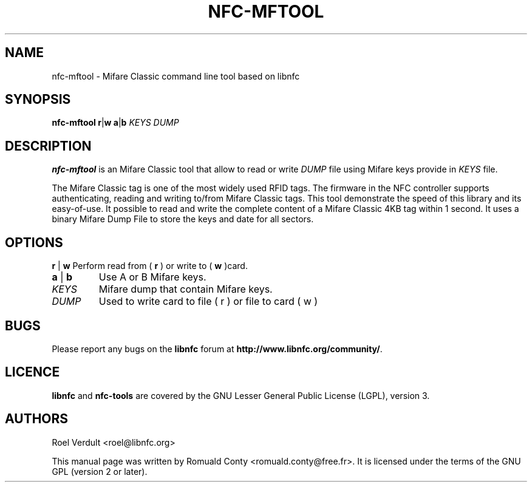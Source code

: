 .TH NFC-MFTOOL 1 "June 26, 2009"
.SH NAME
nfc-mftool \- Mifare Classic command line tool based on libnfc
.SH SYNOPSIS
.B nfc-mftool
.RI \fR\fBr\fR|\fBw\fR
.RI \fR\fBa\fR|\fBb\fR
.IR KEYS
.IR DUMP

.SH DESCRIPTION
.B nfc-mftool
is an Mifare Classic tool that allow to read or write
.IR DUMP
file using Mifare keys provide in 
.IR KEYS
file.

The Mifare Classic tag is one of the most widely used RFID tags.
The firmware in the NFC controller supports authenticating, reading and writing to/from Mifare Classic tags.
This tool demonstrate the speed of this library and its easy-of-use.
It possible to read and write the complete content of a Mifare Classic 4KB tag within 1 second.
It uses a binary Mifare Dump File to store the keys and date for all sectors.

.SH OPTIONS
.BR r " | " w
Perform read from (
.B r
) or write to (
.B w
)card.
.TP
.BR a " | " b
Use A or B Mifare keys.
.TP
.IR KEYS
Mifare dump that contain Mifare keys.
.TP
.IR DUMP
Used to write card to file ( r ) or file to card ( w )


.SH BUGS
Please report any bugs on the
.B libnfc
forum at
.BR http://www.libnfc.org/community/ "."
.SH LICENCE
.B libnfc
and
.B nfc-tools
are covered by the GNU Lesser General Public License (LGPL), version 3.
.SH AUTHORS
Roel Verdult <roel@libnfc.org>
.PP
This manual page was written by Romuald Conty <romuald.conty@free.fr>.
It is licensed under the terms of the GNU GPL (version 2 or later).
